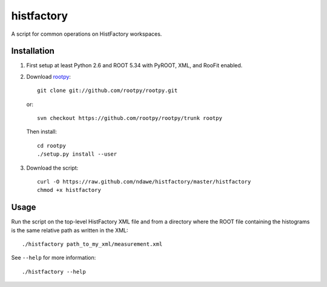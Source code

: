 
histfactory
===========

A script for common operations on HistFactory workspaces.

Installation
------------

1. First setup at least Python 2.6 and ROOT 5.34 with PyROOT, XML,
   and RooFit enabled.

2. Download `rootpy <https://github.com/rootpy/rootpy>`_::

      git clone git://github.com/rootpy/rootpy.git

   or::

      svn checkout https://github.com/rootpy/rootpy/trunk rootpy

   Then install::

      cd rootpy
      ./setup.py install --user


3. Download the script::

    curl -O https://raw.github.com/ndawe/histfactory/master/histfactory
    chmod +x histfactory

Usage
-----

Run the script on the top-level HistFactory XML file and from a directory where
the ROOT file containing the histograms is the same relative path as written in
the XML::

    ./histfactory path_to_my_xml/measurement.xml

See ``--help`` for more information::

    ./histfactory --help
